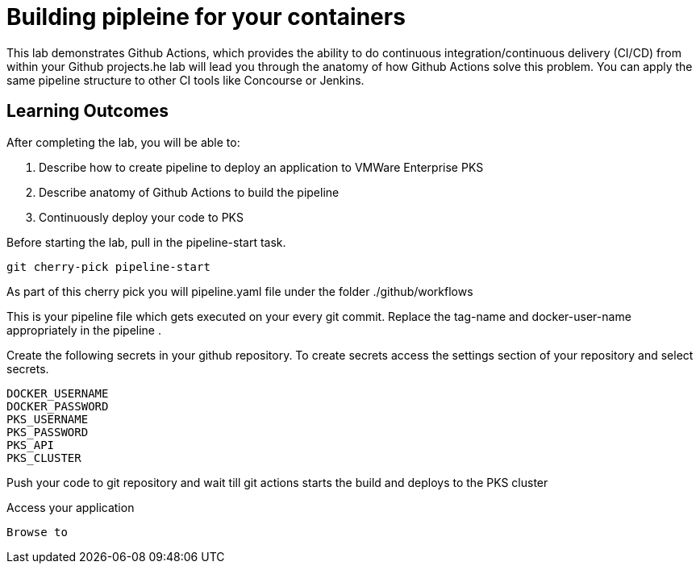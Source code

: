 = Building pipleine for your containers

This lab demonstrates Github Actions, which provides the ability to do continuous integration/continuous delivery (CI/CD) from within your Github projects.he lab will lead you through the anatomy of how Github Actions solve this problem. You can apply the same pipeline structure to other CI tools like Concourse or Jenkins.

== Learning Outcomes
After completing the lab, you will be able to:


 . Describe how to create pipeline to deploy an application to VMWare Enterprise PKS
 . Describe anatomy of Github Actions to build the pipeline
 . Continuously deploy your code to PKS  
 

Before starting the lab, pull in the pipeline-start task.
   
   git cherry-pick pipeline-start
  

As part of this cherry pick you will pipeline.yaml file under the folder ./github/workflows

This is your pipeline file which gets executed on your every git commit.
Replace the tag-name and docker-user-name appropriately in the pipeline .



Create the following secrets in your github repository. To create secrets access the settings section of your repository and select secrets.



[source,java]
---------------------------------------------------------------------
DOCKER_USERNAME
DOCKER_PASSWORD
PKS_USERNAME
PKS_PASSWORD
PKS_API
PKS_CLUSTER
---------------------------------------------------------------------

Push your code to git repository and wait till git actions starts the build and deploys to the  PKS cluster



Access your application 


[source,java]
---------------------------------------------------------------------
Browse to 
---------------------------------------------------------------------